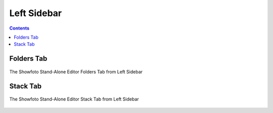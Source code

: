 .. meta::
   :description: Overview to Showfoto Left Sidebar
   :keywords: digiKam, documentation, user manual, photo management, open source, free, learn, easy, image, editor, showfoto, left, sidebar

.. metadata-placeholder

   :authors: - digiKam Team

   :license: see Credits and License page for details (https://docs.digikam.org/en/credits_license.html)

.. _showfoto_leftsidebar:

Left Sidebar
============

.. contents::

Folders Tab
-----------

.. figure:: images/showfoto_folders_tab.webp
    :alt:
    :align: center

    The Showfoto Stand-Alone Editor Folders Tab from Left Sidebar

Stack Tab
---------

.. figure:: images/showfoto_stack_tab.webp
    :alt:
    :align: center

    The Showfoto Stand-Alone Editor Stack Tab from Left Sidebar


